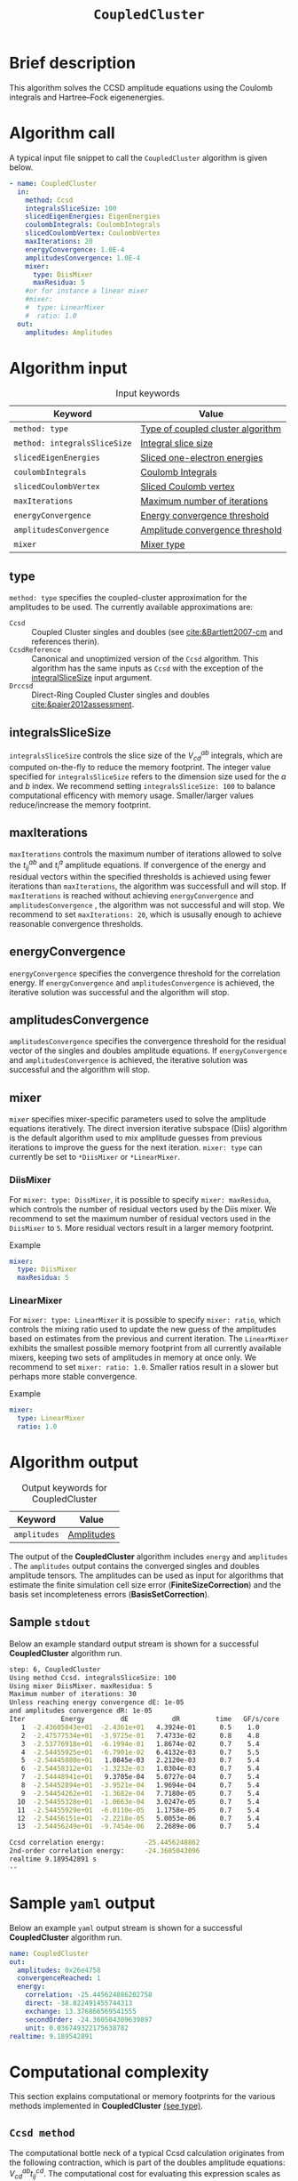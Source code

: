 :PROPERTIES:
:ID: CoupledCluster
:END:
#+title: =CoupledCluster=
#+OPTIONS: toc:nil

* Brief description
This algorithm solves the CCSD amplitude equations using the Coulomb integrals
and Hartree--Fock eigenenergies.

* Algorithm call

A typical input file snippet to call the =CoupledCluster= algorithm is given below.
#+begin_src yaml :noweb yes
- name: CoupledCluster
  in:
    method: Ccsd
    integralsSliceSize: 100
    slicedEigenEnergies: EigenEnergies
    coulombIntegrals: CoulombIntegrals
    slicedCoulombVertex: CoulombVertex
    maxIterations: 20
    energyConvergence: 1.0E-4
    amplitudesConvergence: 1.0E-4
    mixer:
      type: DiisMixer
      maxResidua: 5
    #or for instance a linear mixer
    #mixer:
    #  type: LinearMixer
    #  ratio: 1.0
  out:
    amplitudes: Amplitudes
#+end_src

* Algorithm input

#+caption: Input keywords
#+name: ccsd-input-table
| Keyword                      | Value                             |
|------------------------------+-----------------------------------|
| =method: type=               | [[#method-type][Type of coupled cluster algorithm]] |
| =method: integralsSliceSize= | [[#integralsslicesize][Integral slice size]]               |
| =slicedEigenEnergies=        | [[id:SlicedEigenEnergies][Sliced one-electron energies]]      |
| =coulombIntegrals=           | [[id:CoulombIntegrals][Coulomb Integrals]]                 |
| =slicedCoulombVertex=        | [[id:SlicedCoulombVertex][Sliced Coulomb vertex]]             |
| =maxIterations=              | [[#maxiterations][Maximum number of iterations]]      |
| =energyConvergence=          | [[#energyconvergence][Energy convergence threshold]]      |
| =amplitudesConvergence=      | [[#amplitudesconvergence][Amplitude convergence threshold]]   |
| =mixer=                      | [[#mixer][Mixer type]]                        |
|------------------------------+-----------------------------------|

** type
:PROPERTIES:
:CUSTOM_ID: method-type
:END:
=method: type= specifies the  coupled-cluster approximation for the amplitudes to be used.
The currently available approximations are:
  - =Ccsd= :: Coupled Cluster singles and doubles (see [[cite:&Bartlett2007-cm]] and references therin).
  - =CcsdReference= :: Canonical and unoptimized version of the =Ccsd= algorithm.
    This algorithm has the same inputs as =Ccsd= with the exception of the
    [[#integralsslicesize][integralSliceSize]] input argument.
  - =Drccsd= :: Direct-Ring Coupled Cluster singles and doubles [[cite:&paier2012assessment]].

** integralsSliceSize
:PROPERTIES:
:CUSTOM_ID: integralsslicesize
:END:

=integralsSliceSize= controls the slice size of the $V_{cd}^{ab}$ integrals, which are computed on-the-fly to
reduce the memory footprint. The integer value specified for =integralsSliceSize=  refers to the dimension size
used for the $a$ and $b$ index. We recommend setting =integralsSliceSize: 100= to balance
computational efficency with memory usage. Smaller/larger values reduce/increase the memory footprint.

** maxIterations
:PROPERTIES:
:CUSTOM_ID: maxiterations
:END:

=maxIterations= controls the maximum number of iterations allowed to solve the  $t_{ij}^{ab}$ and $t_i^a$ amplitude equations.
If convergence of the energy and residual vectors within the specified thresholds is achieved using fewer iterations
than =maxIterations=, the algorithm was successfull and will stop.
If =maxIterations= is reached without achieving =energyConvergence= and =amplitudesConvergence= , the algorithm was not
successful and will stop. We recommend to set =maxIterations: 20=, which is ususally enough to achieve reasonable convergence
thresholds.

** energyConvergence
:PROPERTIES:
:CUSTOM_ID: energyconvergence
:END:

=energyConvergence= specifies the convergence threshold for the correlation energy.
If =energyConvergence= and =amplitudesConvergence= is achieved, the iterative solution was successful and the algorithm will stop.

** amplitudesConvergence
:PROPERTIES:
:CUSTOM_ID: amplitudesconvergence
:END:

=amplitudesConvergence= specifies the convergence threshold for the residual vector of the singles and doubles amplitude equations.
If =energyConvergence= and =amplitudesConvergence= is achieved, the iterative solution was successful and the algorithm will stop.

** mixer
:PROPERTIES:
:CUSTOM_ID: mixer
:END:

=mixer= specifies mixer-specific parameters used to solve the amplitude equations iteratively.
The direct inversion iterative subspace (Diis) algorithm is the default algorithm used to mix amplitude guesses from previous
iterations to improve the guess for the next iteration.
=mixer: type= can currently be set to =*DiisMixer= or =*LinearMixer=.

*** DiisMixer
For =mixer: type: DissMixer=, it is possible to specify =mixer: maxResidua=, which controls the number of residual
vectors used by the Diis mixer.
We recommend to set the maximum number of residual vectors used in the =DiisMixer= to =5=.
More residual vectors result in a larger memory footprint.

- Example ::
#+begin_src yaml
mixer:
  type: DiisMixer
  maxResidua: 5
#+end_src


*** LinearMixer

For =mixer: type: LinearMixer= it is possible to specify =mixer: ratio=, which controls the mixing ratio used
to update the new guess of the amplitudes based on estimates from the previous and current iteration.
The =LinearMixer= exhibits the smallest possible memory footprint from all currently available mixers,
keeping two sets of amplitudes in memory at once only.
We recommend to set =mixer: ratio: 1.0=. Smaller ratios result in a slower but perhaps more stable convergence.

- Example ::
#+name: linear-mixer-example
#+begin_src yaml
mixer:
  type: LinearMixer
  ratio: 1.0
#+end_src

* Algorithm output

#+caption: Output keywords for CoupledCluster
#+name: ccsd-output-table
| Keyword      | Value      |
|--------------+------------|
| =amplitudes= | [[id:Amplitudes][Amplitudes]] |
|--------------+------------|

The output of the *CoupledCluster* algorithm includes =energy= and =amplitudes= . The =amplitudes= output contains
the converged singles and doubles amplitude tensors. The amplitudes can be used as input for algorithms
that estimate the finite simulation cell size error (*FiniteSizeCorrection*)
and the basis set incompleteness errors (*BasisSetCorrection*).

** Sample =stdout=
Below an example standard output stream is shown for a successful *CoupledCluster* algorithm run.
#+begin_src sh
step: 6, CoupledCluster
Using method Ccsd. integralsSliceSize: 100
Using mixer DiisMixer. maxResidua: 5
Maximum number of iterations: 30
Unless reaching energy convergence dE: 1e-05
and amplitudes convergence dR: 1e-05
Iter         Energy         dE           dR         time   GF/s/core
   1  -2.43605043e+01  -2.4361e+01   4.3924e-01      0.5    1.0
   2  -2.47577534e+01  -3.9725e-01   7.4733e-02      0.8    4.8
   3  -2.53776918e+01  -6.1994e-01   1.8674e-02      0.7    5.4
   4  -2.54455925e+01  -6.7901e-02   6.4132e-03      0.7    5.5
   5  -2.54445080e+01   1.0845e-03   2.2120e-03      0.7    5.4
   6  -2.54458312e+01  -1.3232e-03   1.0304e-03      0.7    5.4
   7  -2.54448941e+01   9.3705e-04   5.0727e-04      0.7    5.4
   8  -2.54452894e+01  -3.9521e-04   1.9694e-04      0.7    5.4
   9  -2.54454262e+01  -1.3682e-04   7.7180e-05      0.7    5.4
  10  -2.54455328e+01  -1.0663e-04   3.0247e-05      0.7    5.4
  11  -2.54455929e+01  -6.0110e-05   1.1758e-05      0.7    5.4
  12  -2.54456151e+01  -2.2218e-05   5.0053e-06      0.7    5.4
  13  -2.54456249e+01  -9.7454e-06   2.2689e-06      0.7    5.4

Ccsd correlation energy:          -25.4456248862
2nd-order correlation energy:     -24.3605043096
realtime 9.189542891 s
--
#+end_src

* Sample =yaml= output

Below an example =yaml= output stream is shown for a successful *CoupledCluster* algorithm run.

#+begin_src yaml
    name: CoupledCluster
    out:
      amplitudes: 0x26e4758
      convergenceReached: 1
      energy:
        correlation: -25.445624886202758
        direct: -38.822491455744313
        exchange: 13.376866569541555
        secondOrder: -24.360504309639897
        unit: 0.036749322175638782
    realtime: 9.189542891
#+end_src



* Computational complexity

This section explains computational or memory footprints
for the various methods implemented in *CoupledCluster*
[[#method-type][(see type)]].

** =Ccsd method=
The computational bottle neck of a typical Ccsd calculation originates from the following contraction, which is
part of the doubles amplitude equations: $V_{cd}^{ab} t_{ij}^{cd}$. The computational cost for evaluating this expression scales
as $\mathcal{O}(N_{\rm o}^2 N_{\rm v}^4)$. To avoid a memory footprint of $\mathcal{O}(N_{\rm v}^4)$ in storing
$V_{cd}^{ab}$, slices $V_{cd}^{xy}$ are computed on-the-fly and used in the contraction, reducing
the corresponding memory footprint to $\mathcal{O}(N_{\rm v}^2 N_{\rm s}^2)$, where $N_{\rm s}$ is controlled using
the =integralsSliceSize= keyword.

We note that required storage of a set of doubles amplitudes adds substantially to the memory footprint in Ccsd calculations.
The Diis algorithm requires the storage of both doubles residua and amplitudes =maxResidua= times. We recommend to choose the
type of mixer and its parameters carefully to reduce the memory fottprint if necessary.

** TODO =Drccd method=

* Theory

We recommend the following review article and references therein to get started with coupled-cluster theory cite:&Bartlett2007-cm .

* Literature
bibliography:../group.bib


